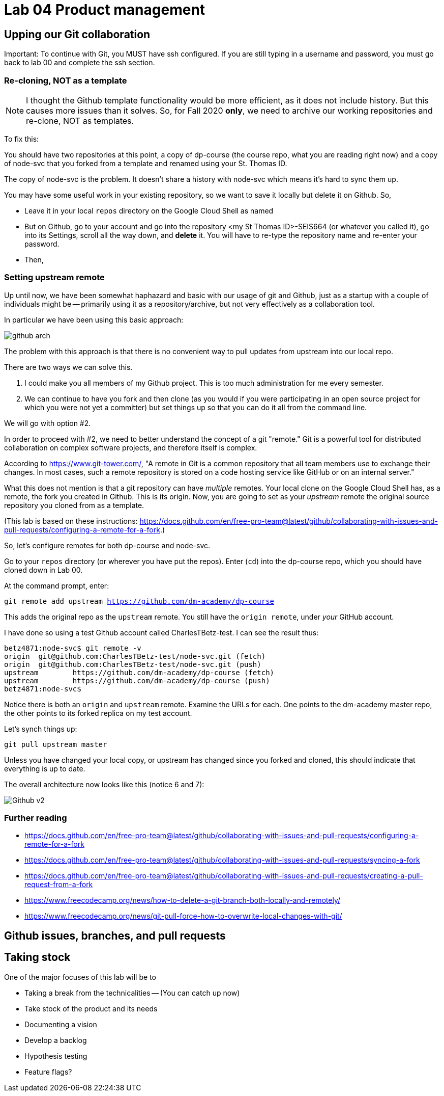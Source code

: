 = Lab 04 Product management

==  Upping our Git collaboration

Important: To continue with Git, you MUST have ssh configured. If you are still typing in a username and password, you must go back to lab 00 and complete the ssh section. 

=== Re-cloning, NOT as a template

NOTE: I thought the Github template functionality would be more efficient, as it does not include history. But this causes more issues than it solves. So, for Fall 2020 *only*, we need to archive our working repositories and re-clone, NOT as templates.

To fix this: 

You should have two repositories at this point, a copy of dp-course (the course repo, what you are reading right now) and a copy of node-svc that you forked from a template and renamed using your St. Thomas ID. 

The copy of node-svc is the problem. It doesn't share a history with node-svc which means it's hard to sync them up. 

You may have some useful work in your existing repository, so we want to save it locally but delete it on Github. So, 

* Leave it in your local `repos` directory on the Google Cloud Shell as named
* But on Github, go to your account and go into the repository <my St Thomas ID>-SEIS664 (or whatever you called it), go into its Settings, scroll all the way down, and *delete* it. You will have to re-type the repository name and re-enter your password. 
* Then, 

=== Setting upstream remote

Up until now, we have been somewhat haphazard and basic with our usage of git and Github, just as a startup with a couple of individuals might be -- primarily using it as a repository/archive, but not very effectively as a collaboration tool. 

In particular we have been using this basic approach: 

image:../week-00/images/github-arch.png[]

The problem with this approach is that there is no convenient way to pull updates from upstream into our local repo. 

There are two ways we can solve this. 

1. I could make you all members of my Github project. This is too much administration for me every semester. 
2. We can continue to have you fork and then clone (as you would if you were participating in an open source project for which you were not yet a committer) but set things up so that you can do it all from the command line. 

We will go with option #2. 

In order to proceed with #2, we need to better understand the concept of a git "remote." Git is a powerful tool for distributed collaboration on complex software projects, and therefore itself is complex. 

According to https://www.git-tower.com/, "A remote in Git is a common repository that all team members use to exchange their changes. In most cases, such a remote repository is stored on a code hosting service like GitHub or on an internal server."

What this does not mention is that a git repository can have _multiple_ remotes. Your local clone on the Google Cloud Shell has, as a remote, the fork you created in Github. This is its origin.  Now, you are going to set as your _upstream_ remote the original source repository you cloned from as a template. 

(This lab is based on these instructions: https://docs.github.com/en/free-pro-team@latest/github/collaborating-with-issues-and-pull-requests/configuring-a-remote-for-a-fork.)

So, let's configure remotes for both dp-course and node-svc. 

Go to your `repos` directory (or wherever you have put the repos). Enter (`cd`) into the dp-course repo, which you should have cloned down in Lab 00. 

At the command prompt, enter: 

`git remote add upstream https://github.com/dm-academy/dp-course`

This adds the original repo as the `upstream` remote. You still have the `origin remote`, under _your_ GitHub account. 

I have done so using a test Github account called CharlesTBetz-test. I can see the result thus: 

[source,bash]
----
betz4871:node-svc$ git remote -v
origin  git@github.com:CharlesTBetz-test/node-svc.git (fetch)
origin  git@github.com:CharlesTBetz-test/node-svc.git (push)
upstream        https://github.com/dm-academy/dp-course (fetch)
upstream        https://github.com/dm-academy/dp-course (push)
betz4871:node-svc$
----

Notice there is both an `origin` and `upstream` remote. Examine the URLs for each. One points to the dm-academy master repo, the other points to its forked replica on my test account. 

Let's synch things up: 

`git pull upstream master`

Unless you have changed your local copy, or upstream has changed since you forked and cloned, this should indicate that everything is up to date. 

The overall architecture now looks like this (notice 6 and 7):

image:images/Github-v2.png[]

=== Further reading

* https://docs.github.com/en/free-pro-team@latest/github/collaborating-with-issues-and-pull-requests/configuring-a-remote-for-a-fork

* https://docs.github.com/en/free-pro-team@latest/github/collaborating-with-issues-and-pull-requests/syncing-a-fork

* https://docs.github.com/en/free-pro-team@latest/github/collaborating-with-issues-and-pull-requests/creating-a-pull-request-from-a-fork

* https://www.freecodecamp.org/news/how-to-delete-a-git-branch-both-locally-and-remotely/

* https://www.freecodecamp.org/news/git-pull-force-how-to-overwrite-local-changes-with-git/ 

== Github issues, branches, and pull requests




== Taking stock


One of the major focuses of this lab will be to 

- Taking a break from the technicalities
-- (You can catch up now)
- Take stock of the product and its needs
- Documenting a vision
- Develop a backlog
- Hypothesis testing
- Feature flags?

